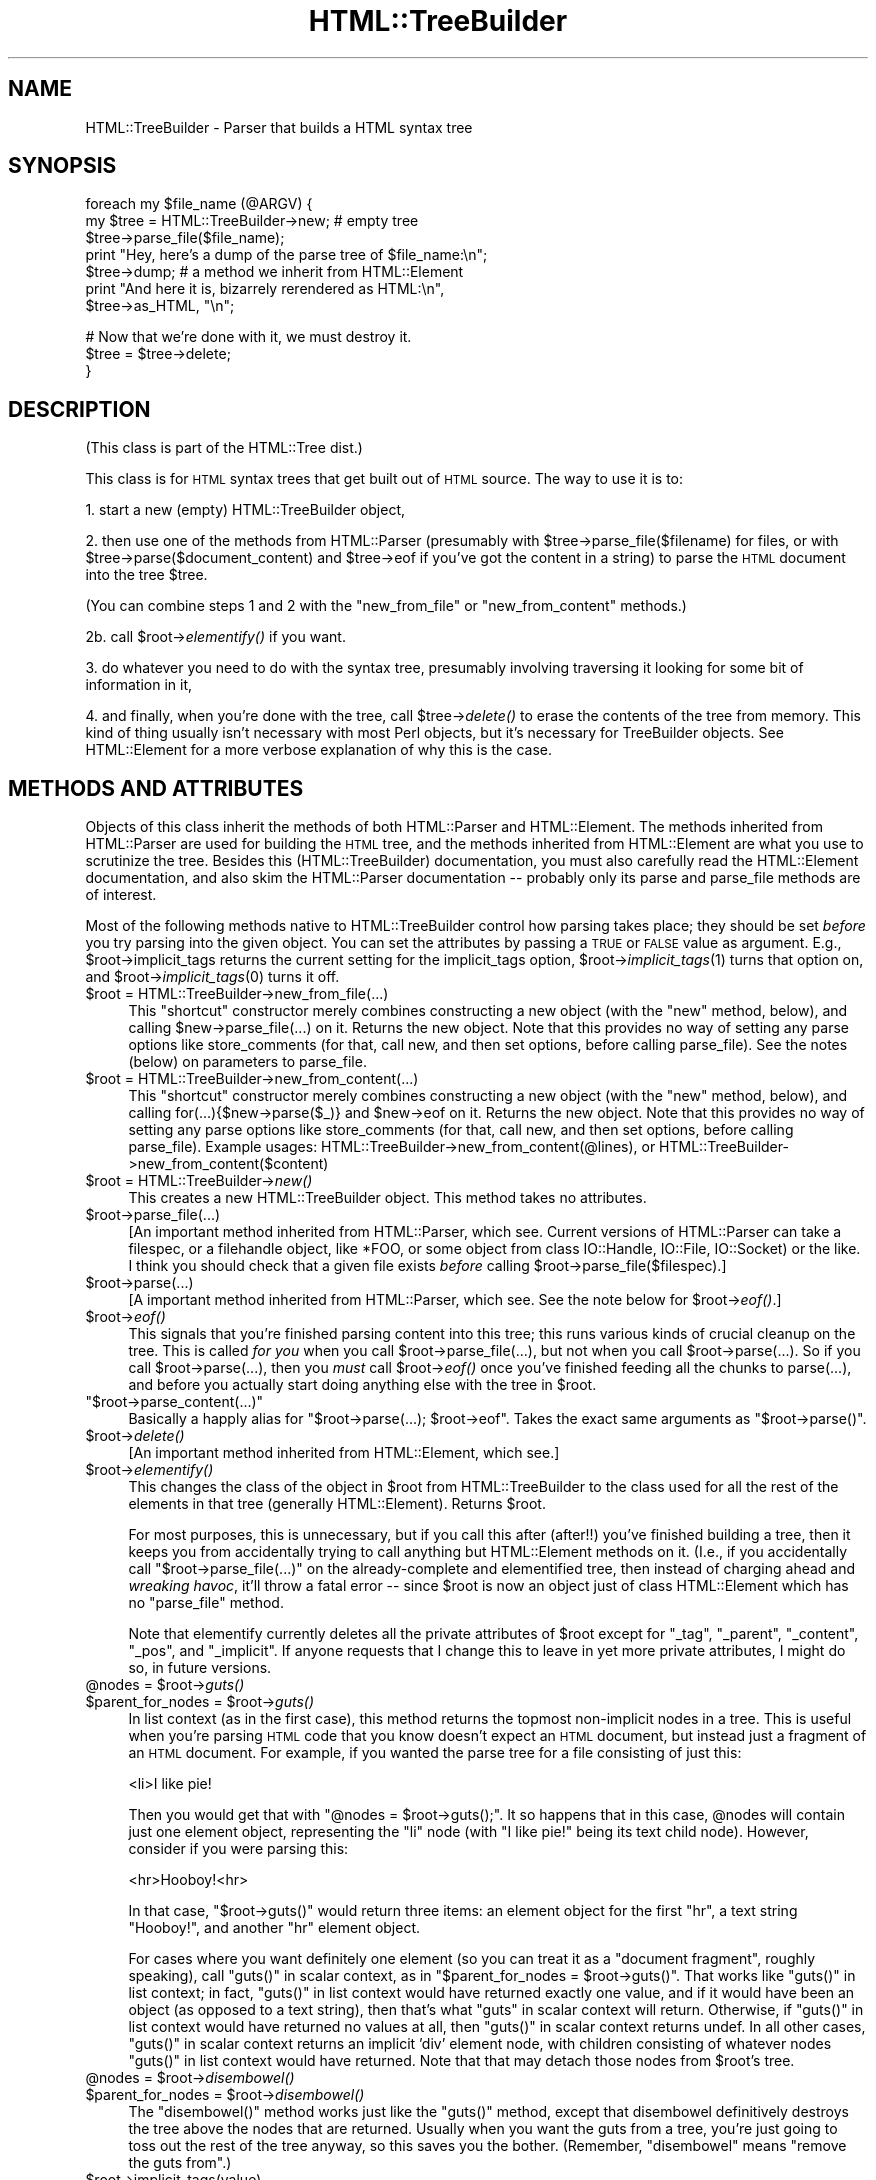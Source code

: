 .\" Automatically generated by Pod::Man v1.37, Pod::Parser v1.32
.\"
.\" Standard preamble:
.\" ========================================================================
.de Sh \" Subsection heading
.br
.if t .Sp
.ne 5
.PP
\fB\\$1\fR
.PP
..
.de Sp \" Vertical space (when we can't use .PP)
.if t .sp .5v
.if n .sp
..
.de Vb \" Begin verbatim text
.ft CW
.nf
.ne \\$1
..
.de Ve \" End verbatim text
.ft R
.fi
..
.\" Set up some character translations and predefined strings.  \*(-- will
.\" give an unbreakable dash, \*(PI will give pi, \*(L" will give a left
.\" double quote, and \*(R" will give a right double quote.  | will give a
.\" real vertical bar.  \*(C+ will give a nicer C++.  Capital omega is used to
.\" do unbreakable dashes and therefore won't be available.  \*(C` and \*(C'
.\" expand to `' in nroff, nothing in troff, for use with C<>.
.tr \(*W-|\(bv\*(Tr
.ds C+ C\v'-.1v'\h'-1p'\s-2+\h'-1p'+\s0\v'.1v'\h'-1p'
.ie n \{\
.    ds -- \(*W-
.    ds PI pi
.    if (\n(.H=4u)&(1m=24u) .ds -- \(*W\h'-12u'\(*W\h'-12u'-\" diablo 10 pitch
.    if (\n(.H=4u)&(1m=20u) .ds -- \(*W\h'-12u'\(*W\h'-8u'-\"  diablo 12 pitch
.    ds L" ""
.    ds R" ""
.    ds C` ""
.    ds C' ""
'br\}
.el\{\
.    ds -- \|\(em\|
.    ds PI \(*p
.    ds L" ``
.    ds R" ''
'br\}
.\"
.\" If the F register is turned on, we'll generate index entries on stderr for
.\" titles (.TH), headers (.SH), subsections (.Sh), items (.Ip), and index
.\" entries marked with X<> in POD.  Of course, you'll have to process the
.\" output yourself in some meaningful fashion.
.if \nF \{\
.    de IX
.    tm Index:\\$1\t\\n%\t"\\$2"
..
.    nr % 0
.    rr F
.\}
.\"
.\" For nroff, turn off justification.  Always turn off hyphenation; it makes
.\" way too many mistakes in technical documents.
.hy 0
.if n .na
.\"
.\" Accent mark definitions (@(#)ms.acc 1.5 88/02/08 SMI; from UCB 4.2).
.\" Fear.  Run.  Save yourself.  No user-serviceable parts.
.    \" fudge factors for nroff and troff
.if n \{\
.    ds #H 0
.    ds #V .8m
.    ds #F .3m
.    ds #[ \f1
.    ds #] \fP
.\}
.if t \{\
.    ds #H ((1u-(\\\\n(.fu%2u))*.13m)
.    ds #V .6m
.    ds #F 0
.    ds #[ \&
.    ds #] \&
.\}
.    \" simple accents for nroff and troff
.if n \{\
.    ds ' \&
.    ds ` \&
.    ds ^ \&
.    ds , \&
.    ds ~ ~
.    ds /
.\}
.if t \{\
.    ds ' \\k:\h'-(\\n(.wu*8/10-\*(#H)'\'\h"|\\n:u"
.    ds ` \\k:\h'-(\\n(.wu*8/10-\*(#H)'\`\h'|\\n:u'
.    ds ^ \\k:\h'-(\\n(.wu*10/11-\*(#H)'^\h'|\\n:u'
.    ds , \\k:\h'-(\\n(.wu*8/10)',\h'|\\n:u'
.    ds ~ \\k:\h'-(\\n(.wu-\*(#H-.1m)'~\h'|\\n:u'
.    ds / \\k:\h'-(\\n(.wu*8/10-\*(#H)'\z\(sl\h'|\\n:u'
.\}
.    \" troff and (daisy-wheel) nroff accents
.ds : \\k:\h'-(\\n(.wu*8/10-\*(#H+.1m+\*(#F)'\v'-\*(#V'\z.\h'.2m+\*(#F'.\h'|\\n:u'\v'\*(#V'
.ds 8 \h'\*(#H'\(*b\h'-\*(#H'
.ds o \\k:\h'-(\\n(.wu+\w'\(de'u-\*(#H)/2u'\v'-.3n'\*(#[\z\(de\v'.3n'\h'|\\n:u'\*(#]
.ds d- \h'\*(#H'\(pd\h'-\w'~'u'\v'-.25m'\f2\(hy\fP\v'.25m'\h'-\*(#H'
.ds D- D\\k:\h'-\w'D'u'\v'-.11m'\z\(hy\v'.11m'\h'|\\n:u'
.ds th \*(#[\v'.3m'\s+1I\s-1\v'-.3m'\h'-(\w'I'u*2/3)'\s-1o\s+1\*(#]
.ds Th \*(#[\s+2I\s-2\h'-\w'I'u*3/5'\v'-.3m'o\v'.3m'\*(#]
.ds ae a\h'-(\w'a'u*4/10)'e
.ds Ae A\h'-(\w'A'u*4/10)'E
.    \" corrections for vroff
.if v .ds ~ \\k:\h'-(\\n(.wu*9/10-\*(#H)'\s-2\u~\d\s+2\h'|\\n:u'
.if v .ds ^ \\k:\h'-(\\n(.wu*10/11-\*(#H)'\v'-.4m'^\v'.4m'\h'|\\n:u'
.    \" for low resolution devices (crt and lpr)
.if \n(.H>23 .if \n(.V>19 \
\{\
.    ds : e
.    ds 8 ss
.    ds o a
.    ds d- d\h'-1'\(ga
.    ds D- D\h'-1'\(hy
.    ds th \o'bp'
.    ds Th \o'LP'
.    ds ae ae
.    ds Ae AE
.\}
.rm #[ #] #H #V #F C
.\" ========================================================================
.\"
.IX Title "HTML::TreeBuilder 3"
.TH HTML::TreeBuilder 3 "2006-08-04" "perl v5.8.8" "User Contributed Perl Documentation"
.SH "NAME"
HTML::TreeBuilder \- Parser that builds a HTML syntax tree
.SH "SYNOPSIS"
.IX Header "SYNOPSIS"
.Vb 7
\&  foreach my $file_name (@ARGV) {
\&    my $tree = HTML::TreeBuilder->new; # empty tree
\&    $tree->parse_file($file_name);
\&    print "Hey, here's a dump of the parse tree of $file_name:\en";
\&    $tree->dump; # a method we inherit from HTML::Element
\&    print "And here it is, bizarrely rerendered as HTML:\en",
\&      $tree->as_HTML, "\en";
.Ve
.PP
.Vb 3
\&    # Now that we're done with it, we must destroy it.
\&    $tree = $tree->delete;
\&  }
.Ve
.SH "DESCRIPTION"
.IX Header "DESCRIPTION"
(This class is part of the HTML::Tree dist.)
.PP
This class is for \s-1HTML\s0 syntax trees that get built out of \s-1HTML\s0
source.  The way to use it is to:
.PP
1. start a new (empty) HTML::TreeBuilder object,
.PP
2. then use one of the methods from HTML::Parser (presumably with
\&\f(CW$tree\fR\->parse_file($filename) for files, or with
\&\f(CW$tree\fR\->parse($document_content) and \f(CW$tree\fR\->eof if you've got
the content in a string) to parse the \s-1HTML\s0
document into the tree \f(CW$tree\fR.
.PP
(You can combine steps 1 and 2 with the \*(L"new_from_file\*(R" or
\&\*(L"new_from_content\*(R" methods.)
.PP
2b. call \f(CW$root\fR\->\fIelementify()\fR if you want.
.PP
3. do whatever you need to do with the syntax tree, presumably
involving traversing it looking for some bit of information in it,
.PP
4. and finally, when you're done with the tree, call \f(CW$tree\fR\->\fIdelete()\fR to
erase the contents of the tree from memory.  This kind of thing
usually isn't necessary with most Perl objects, but it's necessary for
TreeBuilder objects.  See HTML::Element for a more verbose
explanation of why this is the case.
.SH "METHODS AND ATTRIBUTES"
.IX Header "METHODS AND ATTRIBUTES"
Objects of this class inherit the methods of both HTML::Parser and
HTML::Element.  The methods inherited from HTML::Parser are used for
building the \s-1HTML\s0 tree, and the methods inherited from HTML::Element
are what you use to scrutinize the tree.  Besides this
(HTML::TreeBuilder) documentation, you must also carefully read the
HTML::Element documentation, and also skim the HTML::Parser
documentation \*(-- probably only its parse and parse_file methods are of
interest.
.PP
Most of the following methods native to HTML::TreeBuilder control how
parsing takes place; they should be set \fIbefore\fR you try parsing into
the given object.  You can set the attributes by passing a \s-1TRUE\s0 or
\&\s-1FALSE\s0 value as argument.  E.g., \f(CW$root\fR\->implicit_tags returns the current
setting for the implicit_tags option, \f(CW$root\fR\->\fIimplicit_tags\fR\|(1) turns that
option on, and \f(CW$root\fR\->\fIimplicit_tags\fR\|(0) turns it off.
.IP "$root = HTML::TreeBuilder\->new_from_file(...)" 4
.IX Item "$root = HTML::TreeBuilder->new_from_file(...)"
This \*(L"shortcut\*(R" constructor merely combines constructing a new object
(with the \*(L"new\*(R" method, below), and calling \f(CW$new\fR\->parse_file(...) on
it.  Returns the new object.  Note that this provides no way of
setting any parse options like store_comments (for that, call new, and
then set options, before calling parse_file).  See the notes (below)
on parameters to parse_file.
.IP "$root = HTML::TreeBuilder\->new_from_content(...)" 4
.IX Item "$root = HTML::TreeBuilder->new_from_content(...)"
This \*(L"shortcut\*(R" constructor merely combines constructing a new object
(with the \*(L"new\*(R" method, below), and calling for(...){$new\->parse($_)}
and \f(CW$new\fR\->eof on it.  Returns the new object.  Note that this provides
no way of setting any parse options like store_comments (for that,
call new, and then set options, before calling parse_file).  Example
usages: HTML::TreeBuilder\->new_from_content(@lines), or
HTML::TreeBuilder\->new_from_content($content)
.IP "$root = HTML::TreeBuilder\->\fInew()\fR" 4
.IX Item "$root = HTML::TreeBuilder->new()"
This creates a new HTML::TreeBuilder object.  This method takes no
attributes.
.IP "$root\->parse_file(...)" 4
.IX Item "$root->parse_file(...)"
[An important method inherited from HTML::Parser, which
see.  Current versions of HTML::Parser can take a filespec, or a
filehandle object, like *FOO, or some object from class IO::Handle,
IO::File, IO::Socket) or the like.
I think you should check that a given file exists \fIbefore\fR calling 
\&\f(CW$root\fR\->parse_file($filespec).]
.IP "$root\->parse(...)" 4
.IX Item "$root->parse(...)"
[A important method inherited from HTML::Parser, which
see.  See the note below for \f(CW$root\fR\->\fIeof()\fR.]
.IP "$root\->\fIeof()\fR" 4
.IX Item "$root->eof()"
This signals that you're finished parsing content into this tree; this
runs various kinds of crucial cleanup on the tree.  This is called
\&\fIfor you\fR when you call \f(CW$root\fR\->parse_file(...), but not when
you call \f(CW$root\fR\->parse(...).  So if you call
\&\f(CW$root\fR\->parse(...), then you \fImust\fR call \f(CW$root\fR\->\fIeof()\fR
once you've finished feeding all the chunks to parse(...), and
before you actually start doing anything else with the tree in \f(CW$root\fR.
.ie n .IP """$root\->parse_content(...)""" 4
.el .IP "\f(CW$root\->parse_content(...)\fR" 4
.IX Item "$root->parse_content(...)"
Basically a happly alias for \f(CW\*(C`$root\->parse(...); $root\->eof\*(C'\fR.
Takes the exact same arguments as \f(CW\*(C`$root\->parse()\*(C'\fR.
.IP "$root\->\fIdelete()\fR" 4
.IX Item "$root->delete()"
[An important method inherited from HTML::Element, which
see.]
.IP "$root\->\fIelementify()\fR" 4
.IX Item "$root->elementify()"
This changes the class of the object in \f(CW$root\fR from
HTML::TreeBuilder to the class used for all the rest of the elements
in that tree (generally HTML::Element).  Returns \f(CW$root\fR.
.Sp
For most purposes, this is unnecessary, but if you call this after
(after!!)
you've finished building a tree, then it keeps you from accidentally
trying to call anything but HTML::Element methods on it.  (I.e., if
you accidentally call \f(CW\*(C`$root\->parse_file(...)\*(C'\fR on the
already-complete and elementified tree, then instead of charging ahead
and \fIwreaking havoc\fR, it'll throw a fatal error \*(-- since \f(CW$root\fR is
now an object just of class HTML::Element which has no \f(CW\*(C`parse_file\*(C'\fR
method.
.Sp
Note that elementify currently deletes all the private attributes of
\&\f(CW$root\fR except for \*(L"_tag\*(R", \*(L"_parent\*(R", \*(L"_content\*(R", \*(L"_pos\*(R", and
\&\*(L"_implicit\*(R".  If anyone requests that I change this to leave in yet
more private attributes, I might do so, in future versions.
.ie n .IP "@nodes = $root\fR\->\fIguts()" 4
.el .IP "@nodes = \f(CW$root\fR\->\fIguts()\fR" 4
.IX Item "@nodes = $root->guts()"
.PD 0
.ie n .IP "$parent_for_nodes = $root\fR\->\fIguts()" 4
.el .IP "$parent_for_nodes = \f(CW$root\fR\->\fIguts()\fR" 4
.IX Item "$parent_for_nodes = $root->guts()"
.PD
In list context (as in the first case), this method returns the topmost
non-implicit nodes in a tree.  This is useful when you're parsing \s-1HTML\s0
code that you know doesn't expect an \s-1HTML\s0 document, but instead just
a fragment of an \s-1HTML\s0 document.  For example, if you wanted the parse
tree for a file consisting of just this:
.Sp
.Vb 1
\&  <li>I like pie!
.Ve
.Sp
Then you would get that with \f(CW\*(C`@nodes = $root\->guts();\*(C'\fR.
It so happens that in this case, \f(CW@nodes\fR will contain just one
element object, representing the \*(L"li\*(R" node (with \*(L"I like pie!\*(R" being
its text child node).  However, consider if you were parsing this:
.Sp
.Vb 1
\&  <hr>Hooboy!<hr>
.Ve
.Sp
In that case, \f(CW\*(C`$root\->guts()\*(C'\fR would return three items:
an element object for the first \*(L"hr\*(R", a text string \*(L"Hooboy!\*(R", and
another \*(L"hr\*(R" element object.
.Sp
For cases where you want definitely one element (so you can treat it as
a \*(L"document fragment\*(R", roughly speaking), call \f(CW\*(C`guts()\*(C'\fR in scalar
context, as in \f(CW\*(C`$parent_for_nodes = $root\->guts()\*(C'\fR. That works like
\&\f(CW\*(C`guts()\*(C'\fR in list context; in fact, \f(CW\*(C`guts()\*(C'\fR in list context would
have returned exactly one value, and if it would have been an object (as
opposed to a text string), then that's what \f(CW\*(C`guts\*(C'\fR in scalar context
will return.  Otherwise, if \f(CW\*(C`guts()\*(C'\fR in list context would have returned
no values at all, then \f(CW\*(C`guts()\*(C'\fR in scalar context returns undef.  In
all other cases, \f(CW\*(C`guts()\*(C'\fR in scalar context returns an implicit 'div'
element node, with children consisting of whatever nodes \f(CW\*(C`guts()\*(C'\fR
in list context would have returned.  Note that that may detach those
nodes from \f(CW$root\fR's tree.
.ie n .IP "@nodes = $root\fR\->\fIdisembowel()" 4
.el .IP "@nodes = \f(CW$root\fR\->\fIdisembowel()\fR" 4
.IX Item "@nodes = $root->disembowel()"
.PD 0
.ie n .IP "$parent_for_nodes = $root\fR\->\fIdisembowel()" 4
.el .IP "$parent_for_nodes = \f(CW$root\fR\->\fIdisembowel()\fR" 4
.IX Item "$parent_for_nodes = $root->disembowel()"
.PD
The \f(CW\*(C`disembowel()\*(C'\fR method works just like the \f(CW\*(C`guts()\*(C'\fR method, except
that disembowel definitively destroys the tree above the nodes that
are returned.  Usually when you want the guts from a tree, you're just
going to toss out the rest of the tree anyway, so this saves you the
bother.  (Remember, \*(L"disembowel\*(R" means \*(L"remove the guts from\*(R".)
.IP "$root\->implicit_tags(value)" 4
.IX Item "$root->implicit_tags(value)"
Setting this attribute to true will instruct the parser to try to
deduce implicit elements and implicit end tags.  If it is false you
get a parse tree that just reflects the text as it stands, which is
unlikely to be useful for anything but quick and dirty parsing.
(In fact, I'd be curious to hear from anyone who finds it useful to
have implicit_tags set to false.)
Default is true.
.Sp
Implicit elements have the \fIimplicit()\fR attribute set.
.IP "$root\->implicit_body_p_tag(value)" 4
.IX Item "$root->implicit_body_p_tag(value)"
This controls an aspect of implicit element behavior, if implicit_tags
is on:  If a text element (\s-1PCDATA\s0) or a phrasal element (such as
"<em>\*(L") is to be inserted under \*(R"<body>\*(L", two things
can happen: if implicit_body_p_tag is true, it's placed under a new,
implicit \*(R"<p>\*(L" tag.  (Past DTDs suggested this was the only
correct behavior, and this is how past versions of this module
behaved.)  But if implicit_body_p_tag is false, nothing is implicated
\&\*(-- the \s-1PCDATA\s0 or phrasal element is simply placed under
\&\*(R"<body>".  Default is false.
.IP "$root\->ignore_unknown(value)" 4
.IX Item "$root->ignore_unknown(value)"
This attribute controls whether unknown tags should be represented as
elements in the parse tree, or whether they should be ignored. 
Default is true (to ignore unknown tags.)
.IP "$root\->ignore_text(value)" 4
.IX Item "$root->ignore_text(value)"
Do not represent the text content of elements.  This saves space if
all you want is to examine the structure of the document.  Default is
false.
.IP "$root\->ignore_ignorable_whitespace(value)" 4
.IX Item "$root->ignore_ignorable_whitespace(value)"
If set to true, TreeBuilder will try to avoid
creating ignorable whitespace text nodes in the tree.  Default is
true.  (In fact, I'd be interested in hearing if there's ever a case
where you need this off, or where leaving it on leads to incorrect
behavior.)
.IP "$root\->no_space_compacting(value)" 4
.IX Item "$root->no_space_compacting(value)"
This determines whether TreeBuilder compacts all whitespace strings
in the document (well, outside of \s-1PRE\s0 or \s-1TEXTAREA\s0 elements), or
leaves them alone.  Normally (default, value of 0), each string of
contiguous whitespace in the document is turned into a single space.
But that's not done if no_space_compacting is set to 1.
.Sp
Setting no_space_compacting to 1 might be useful if you want
to read in a tree just to make some minor changes to it before
writing it back out.
.Sp
This method is experimental.  If you use it, be sure to report
any problems you might have with it.
.IP "$root\->p_strict(value)" 4
.IX Item "$root->p_strict(value)"
If set to true (and it defaults to false), TreeBuilder will take a
narrower than normal view of what can be under a \*(L"p\*(R" element; if it sees
a non-phrasal element about to be inserted under a \*(L"p\*(R", it will close that
\&\*(L"p\*(R".  Otherwise it will close p elements only for other \*(L"p\*(R"'s, headings,
and \*(L"form\*(R" (altho the latter may be removed in future versions).
.Sp
For example, when going thru this snippet of code,
.Sp
.Vb 2
\&  <p>stuff
\&  <ul>
.Ve
.Sp
TreeBuilder will normally (with \f(CW\*(C`p_strict\*(C'\fR false) put the \*(L"ul\*(R" element
under the \*(L"p\*(R" element.  However, with \f(CW\*(C`p_strict\*(C'\fR set to true, it will
close the \*(L"p\*(R" first.
.Sp
In theory, there should be strictness options like this for other/all
elements besides just \*(L"p\*(R"; but I treat this as a specal case simply
because of the fact that \*(L"p\*(R" occurs so frequently and its end-tag is
omitted so often; and also because application of strictness rules
at parse-time across all elements often makes tiny errors in \s-1HTML\s0
coding produce drastically bad parse\-trees, in my experience.
.Sp
If you find that you wish you had an option like this to enforce
content-models on all elements, then I suggest that what you want is
content-model checking as a stage after TreeBuilder has finished
parsing.
.IP "$root\->store_comments(value)" 4
.IX Item "$root->store_comments(value)"
This determines whether TreeBuilder will normally store comments found
while parsing content into \f(CW$root\fR.  Currently, this is off by default.
.IP "$root\->store_declarations(value)" 4
.IX Item "$root->store_declarations(value)"
This determines whether TreeBuilder will normally store markup
declarations found while parsing content into \f(CW$root\fR.  This is on
by default.
.IP "$root\->store_pis(value)" 4
.IX Item "$root->store_pis(value)"
This determines whether TreeBuilder will normally store processing
instructions found while parsing content into \f(CW$root\fR \*(-- assuming a
recent version of HTML::Parser (old versions won't parse PIs
correctly).  Currently, this is off (false) by default.
.Sp
It is somewhat of a known bug (to be fixed one of these days, if
anyone needs it?) that PIs in the preamble (before the \*(L"html\*(R"
start\-tag) end up actually \fIunder\fR the \*(L"html\*(R" element.
.IP "$root\->warn(value)" 4
.IX Item "$root->warn(value)"
This determines whether syntax errors during parsing should generate
warnings, emitted via Perl's \f(CW\*(C`warn\*(C'\fR function.
.Sp
This is off (false) by default.
.SH "HTML AND ITS DISCONTENTS"
.IX Header "HTML AND ITS DISCONTENTS"
\&\s-1HTML\s0 is rather harder to parse than people who write it generally
suspect.
.PP
Here's the problem: \s-1HTML\s0 is a kind of \s-1SGML\s0 that permits \*(L"minimization\*(R"
and \*(L"implication\*(R".  In short, this means that you don't have to close
every tag you open (because the opening of a subsequent tag may
implicitly close it), and if you use a tag that can't occur in the
context you seem to using it in, under certain conditions the parser
will be able to realize you mean to leave the current context and
enter the new one, that being the only one that your code could
correctly be interpreted in.
.PP
Now, this would all work flawlessly and unproblematically if: 1) all
the rules that both prescribe and describe \s-1HTML\s0 were (and had been)
clearly set out, and 2) everyone was aware of these rules and wrote
their code in compliance to them.
.PP
However, it didn't happen that way, and so most \s-1HTML\s0 pages are
difficult if not impossible to correctly parse with nearly any set of
straightforward \s-1SGML\s0 rules.  That's why the internals of
HTML::TreeBuilder consist of lots and lots of special cases \*(-- instead
of being just a generic \s-1SGML\s0 parser with \s-1HTML\s0 \s-1DTD\s0 rules plugged in.
.SH "TRANSLATIONS?"
.IX Header "TRANSLATIONS?"
The techniques that HTML::TreeBuilder uses to perform what I consider
very robust parses on everyday code are not things that can work only
in Perl.  To date, the algorithms at the center of HTML::TreeBuilder
have been implemented only in Perl, as far as I know; and I don't
foresee getting around to implementing them in any other language any
time soon.
.PP
If, however, anyone is looking for a semester project for an applied
programming class (or if they merely enjoy \fIextra-curricular\fR
masochism), they might do well to see about choosing as a topic the
implementation/adaptation of these routines to any other interesting
programming language that you feel currently suffers from a lack of
robust HTML\-parsing.  I welcome correspondence on this subject, and
point out that one can learn a great deal about languages by trying to
translate between them, and then comparing the result.
.PP
The HTML::TreeBuilder source may seem long and complex, but it is
rather well commented, and symbol names are generally
self\-explanatory.  (You are encouraged to read the Mozilla \s-1HTML\s0 parser
source for comparison.)  Some of the complexity comes from little-used
features, and some of it comes from having the \s-1HTML\s0 tokenizer
(HTML::Parser) being a separate module, requiring somewhat of a
different interface than you'd find in a combined tokenizer and
tree\-builder.  But most of the length of the source comes from the fact
that it's essentially a long list of special cases, with lots and lots
of sanity\-checking, and sanity-recovery \*(-- because, as Roseanne
Rosannadanna once said, "it's always \fIsomething\fR".
.PP
Users looking to compare several \s-1HTML\s0 parsers should look at the
source for Raggett's Tidy
(\f(CW\*(C`<http://www.w3.org/People/Raggett/tidy/>\*(C'\fR),
Mozilla
(\f(CW\*(C`<http://www.mozilla.org/>\*(C'\fR),
and possibly root around the browsers section of Yahoo
to find the various open-source ones
(\f(CW\*(C`<http://dir.yahoo.com/Computers_and_Internet/Software/Internet/World_Wide_Web/Browsers/>\*(C'\fR).
.SH "BUGS"
.IX Header "BUGS"
* Framesets seem to work correctly now.  Email me if you get a strange
parse from a document with framesets.
.PP
* Really bad \s-1HTML\s0 code will, often as not, make for a somewhat
objectionable parse tree.  Regrettable, but unavoidably true.
.PP
* If you're running with implicit_tags off (God help you!), consider
that \f(CW$tree\fR\->content_list probably contains the tree or grove from the
parse, and not \f(CW$tree\fR itself (which will, oddly enough, be an implicit
\&'html' element).  This seems counter-intuitive and problematic; but
seeing as how almost no \s-1HTML\s0 ever parses correctly with implicit_tags
off, this interface oddity seems the least of your problems.
.SH "BUG REPORTS"
.IX Header "BUG REPORTS"
When a document parses in a way different from how you think it
should, I ask that you report this to me as a bug.  The first thing
you should do is copy the document, trim out as much of it as you can
while still producing the bug in question, and \fIthen\fR email me that
mini-document \fIand\fR the code you're using to parse it, to the HTML::Tree
bug queue at \f(CW\*(C`bug\-html\-tree at rt.cpan.org\*(C'\fR.
.PP
Include a note as to how it 
parses (presumably including its \f(CW$tree\fR\->dump output), and then a
\&\fIcareful and clear\fR explanation of where you think the parser is
going astray, and how you would prefer that it work instead.
.SH "SEE ALSO"
.IX Header "SEE ALSO"
HTML::Tree; HTML::Parser, HTML::Element, HTML::Tagset
.PP
HTML::DOMbo
.SH "COPYRIGHT"
.IX Header "COPYRIGHT"
Copyright 1995\-1998 Gisle Aas, 1999\-2004 Sean M. Burke, 2005 Andy Lester,
2006 Pete Krawczyk.
.PP
This library is free software; you can redistribute it and/or
modify it under the same terms as Perl itself.
.PP
This program is distributed in the hope that it will be useful, but
without any warranty; without even the implied warranty of
merchantability or fitness for a particular purpose.
.SH "AUTHOR"
.IX Header "AUTHOR"
Currently maintained by Pete Krawczyk \f(CW\*(C`<petek@cpan.org>\*(C'\fR
.PP
Original authors: Gisle Aas, Sean Burke and Andy Lester.
